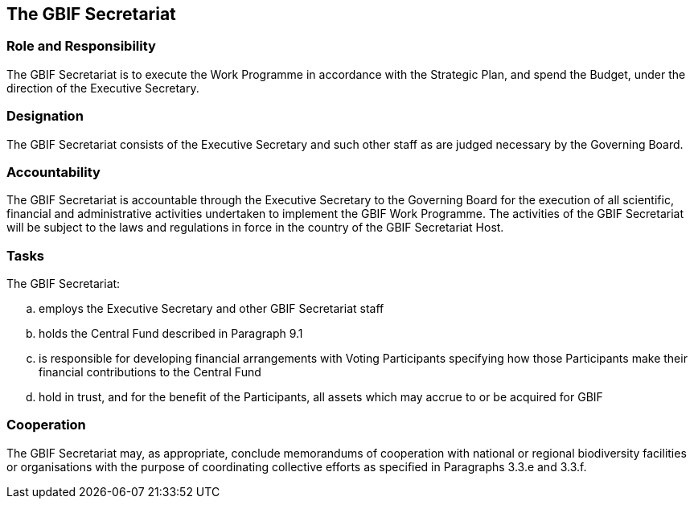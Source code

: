 [[short-id]]
== The GBIF Secretariat 

=== Role and Responsibility

The GBIF Secretariat is to execute the Work Programme in accordance with the Strategic Plan, and spend the Budget, under the direction of the Executive Secretary.

=== Designation

The GBIF Secretariat consists of the Executive Secretary and such other staff as are judged necessary by the Governing Board.

=== Accountability

The GBIF Secretariat is accountable through the Executive Secretary to the Governing Board for the execution of all scientific, financial and administrative activities undertaken to implement the GBIF Work Programme. The activities of the GBIF Secretariat will be subject to the laws and regulations in force in the country of the GBIF Secretariat Host.

=== Tasks

The GBIF Secretariat:

[loweralpha]
. employs the Executive Secretary and other GBIF Secretariat staff
. holds the Central Fund described in Paragraph 9.1
. is responsible for developing financial arrangements with Voting Participants specifying how those Participants make their financial contributions to the Central Fund
. hold in trust, and for the benefit of the Participants, all assets which may accrue to or be acquired for GBIF

=== Cooperation

The GBIF Secretariat may, as appropriate, conclude memorandums of cooperation with national or regional biodiversity facilities or organisations with the purpose of coordinating collective efforts as specified in Paragraphs 3.3.e and 3.3.f.
